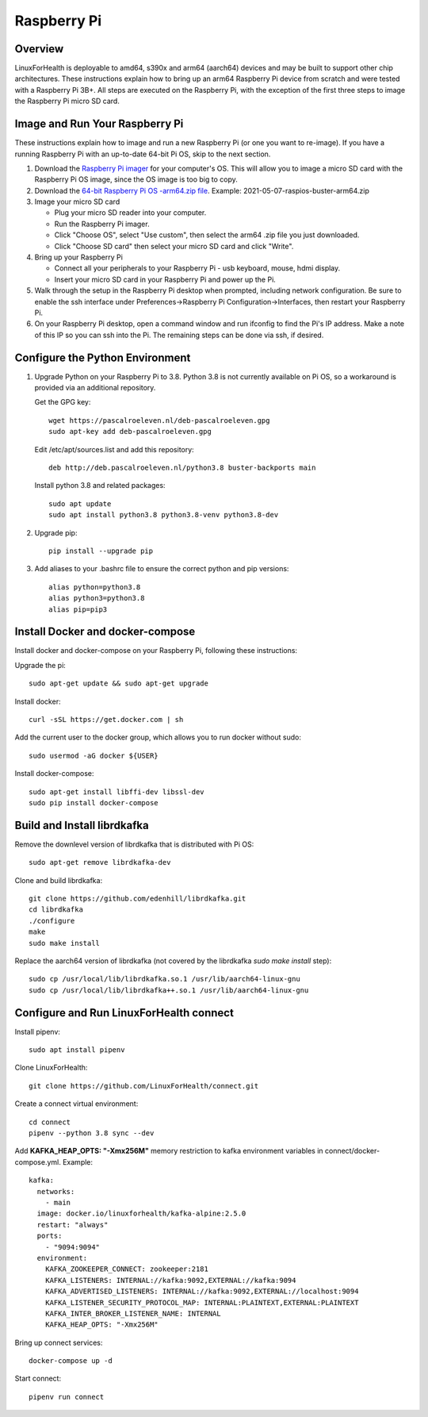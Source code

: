 Raspberry Pi
************

Overview
========

LinuxForHealth is deployable to amd64, s390x and arm64 (aarch64) devices and may be built to support other chip architectures. These instructions explain how to bring up an arm64 Raspberry Pi device from scratch and were tested with a Raspberry Pi 3B+.  All steps are executed on the Raspberry Pi, with the exception of the first three steps to image the Raspberry Pi micro SD card.

Image and Run Your Raspberry Pi
===============================
These instructions explain how to image and run a new Raspberry Pi (or one you want to re-image). If you have a running Raspberry Pi with an up-to-date 64-bit Pi OS, skip to the next section.

1. Download the `Raspberry Pi imager <https://www.raspberrypi.org/downloads/>`_ for your computer's OS. This will allow you to image a micro SD card with the Raspberry Pi OS image, since the OS image is too big to copy.

2. Download the `64-bit Raspberry Pi OS -arm64.zip file <https://downloads.raspberrypi.org/raspios_arm64/images>`_. Example: 2021-05-07-raspios-buster-arm64.zip

3. Image your micro SD card

   * Plug your micro SD reader into your computer.
   * Run the Raspberry Pi imager.
   * Click "Choose OS", select "Use custom", then select the arm64 .zip file you just downloaded.
   * Click "Choose SD card" then select your micro SD card and click "Write".

4. Bring up your Raspberry Pi

   * Connect all your peripherals to your Raspberry Pi - usb keyboard, mouse, hdmi display.
   * Insert your micro SD card in your Raspberry Pi and power up the Pi.

5. Walk through the setup in the Raspberry Pi desktop when prompted, including network configuration.  Be sure to enable the ssh interface under Preferences->Raspberry Pi Configuration->Interfaces, then restart your Raspberry Pi.

6. On your Raspberry Pi desktop, open a command window and run ifconfig to find the Pi's IP address.  Make a note of this IP so you can ssh into the Pi.  The remaining steps can be done via ssh, if desired.

Configure the Python Environment
================================
1. Upgrade Python on your Raspberry Pi to 3.8.  Python 3.8 is not currently available on Pi OS, so a workaround is provided via an additional repository.

   Get the GPG key::

      wget https://pascalroeleven.nl/deb-pascalroeleven.gpg
      sudo apt-key add deb-pascalroeleven.gpg

   Edit /etc/apt/sources.list and add this repository::

      deb http://deb.pascalroeleven.nl/python3.8 buster-backports main

   Install python 3.8 and related packages::

      sudo apt update
      sudo apt install python3.8 python3.8-venv python3.8-dev

2. Upgrade pip::

      pip install --upgrade pip

3. Add aliases to your .bashrc file to ensure the correct python and pip versions::

      alias python=python3.8
      alias python3=python3.8
      alias pip=pip3

Install Docker and docker-compose
=================================
Install docker and docker-compose on your Raspberry Pi, following these instructions:

Upgrade the pi::

   sudo apt-get update && sudo apt-get upgrade

Install docker::

   curl -sSL https://get.docker.com | sh

Add the current user to the docker group, which allows you to run docker without sudo::

   sudo usermod -aG docker ${USER}

Install docker-compose::

   sudo apt-get install libffi-dev libssl-dev
   sudo pip install docker-compose

Build and Install librdkafka
=================================
Remove the downlevel version of librdkafka that is distributed with Pi OS::

   sudo apt-get remove librdkafka-dev

Clone and build librdkafka::

   git clone https://github.com/edenhill/librdkafka.git
   cd librdkafka
   ./configure
   make
   sudo make install

Replace the aarch64 version of librdkafka (not covered by the librdkafka `sudo make install` step)::

   sudo cp /usr/local/lib/librdkafka.so.1 /usr/lib/aarch64-linux-gnu
   sudo cp /usr/local/lib/librdkafka++.so.1 /usr/lib/aarch64-linux-gnu

Configure and Run LinuxForHealth connect
========================================
Install pipenv::

   sudo apt install pipenv

Clone LinuxForHealth::

   git clone https://github.com/LinuxForHealth/connect.git

Create a connect virtual environment::

   cd connect
   pipenv --python 3.8 sync --dev

Add **KAFKA_HEAP_OPTS: "-Xmx256M"** memory restriction to kafka environment variables in connect/docker-compose.yml.  Example::

   kafka:
     networks:
       - main
     image: docker.io/linuxforhealth/kafka-alpine:2.5.0
     restart: "always"
     ports:
       - "9094:9094"
     environment:
       KAFKA_ZOOKEEPER_CONNECT: zookeeper:2181
       KAFKA_LISTENERS: INTERNAL://kafka:9092,EXTERNAL://kafka:9094
       KAFKA_ADVERTISED_LISTENERS: INTERNAL://kafka:9092,EXTERNAL://localhost:9094
       KAFKA_LISTENER_SECURITY_PROTOCOL_MAP: INTERNAL:PLAINTEXT,EXTERNAL:PLAINTEXT
       KAFKA_INTER_BROKER_LISTENER_NAME: INTERNAL
       KAFKA_HEAP_OPTS: "-Xmx256M"

Bring up connect services::

   docker-compose up -d

Start connect::

   pipenv run connect

